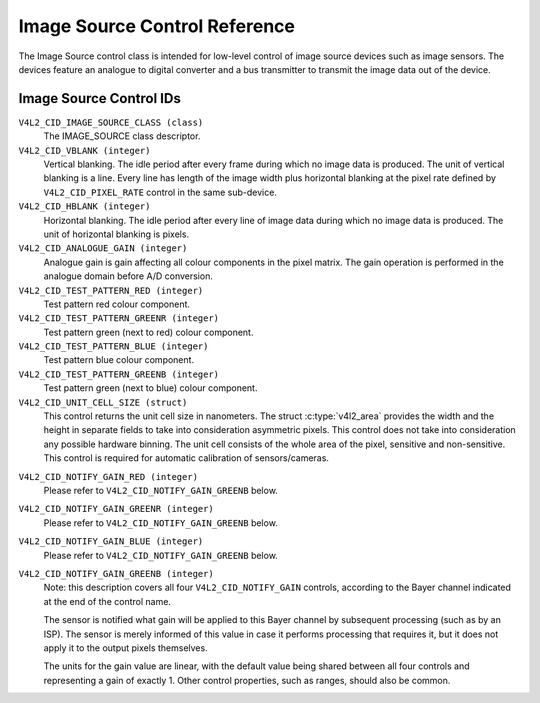 .. SPDX-License-Identifier: GFDL-1.1-no-invariants-or-later

.. _image-source-controls:

******************************
Image Source Control Reference
******************************

The Image Source control class is intended for low-level control of
image source devices such as image sensors. The devices feature an
analogue to digital converter and a bus transmitter to transmit the
image data out of the device.


.. _image-source-control-id:

Image Source Control IDs
========================

``V4L2_CID_IMAGE_SOURCE_CLASS (class)``
    The IMAGE_SOURCE class descriptor.

``V4L2_CID_VBLANK (integer)``
    Vertical blanking. The idle period after every frame during which no
    image data is produced. The unit of vertical blanking is a line.
    Every line has length of the image width plus horizontal blanking at
    the pixel rate defined by ``V4L2_CID_PIXEL_RATE`` control in the
    same sub-device.

``V4L2_CID_HBLANK (integer)``
    Horizontal blanking. The idle period after every line of image data
    during which no image data is produced. The unit of horizontal
    blanking is pixels.

``V4L2_CID_ANALOGUE_GAIN (integer)``
    Analogue gain is gain affecting all colour components in the pixel
    matrix. The gain operation is performed in the analogue domain
    before A/D conversion.

``V4L2_CID_TEST_PATTERN_RED (integer)``
    Test pattern red colour component.

``V4L2_CID_TEST_PATTERN_GREENR (integer)``
    Test pattern green (next to red) colour component.

``V4L2_CID_TEST_PATTERN_BLUE (integer)``
    Test pattern blue colour component.

``V4L2_CID_TEST_PATTERN_GREENB (integer)``
    Test pattern green (next to blue) colour component.

``V4L2_CID_UNIT_CELL_SIZE (struct)``
    This control returns the unit cell size in nanometers. The struct
    :c:type:`v4l2_area` provides the width and the height in separate
    fields to take into consideration asymmetric pixels.
    This control does not take into consideration any possible hardware
    binning.
    The unit cell consists of the whole area of the pixel, sensitive and
    non-sensitive.
    This control is required for automatic calibration of sensors/cameras.

.. c:type:: v4l2_area

.. flat-table:: struct v4l2_area
    :header-rows:  0
    :stub-columns: 0
    :widths:       1 1 2

    * - __u32
      - ``width``
      - Width of the area.
    * - __u32
      - ``height``
      - Height of the area.

``V4L2_CID_NOTIFY_GAIN_RED (integer)``
    Please refer to ``V4L2_CID_NOTIFY_GAIN_GREENB`` below.

``V4L2_CID_NOTIFY_GAIN_GREENR (integer)``
    Please refer to ``V4L2_CID_NOTIFY_GAIN_GREENB`` below.

``V4L2_CID_NOTIFY_GAIN_BLUE (integer)``
    Please refer to ``V4L2_CID_NOTIFY_GAIN_GREENB`` below.

``V4L2_CID_NOTIFY_GAIN_GREENB (integer)``
    Note: this description covers all four ``V4L2_CID_NOTIFY_GAIN``
    controls, according to the Bayer channel indicated at the end of
    the control name.

    The sensor is notified what gain will be applied to this Bayer
    channel by subsequent processing (such as by an ISP). The sensor
    is merely informed of this value in case it performs processing
    that requires it, but it does not apply it to the output pixels
    themselves.

    The units for the gain value are linear, with the default value
    being shared between all four controls and representing a gain of
    exactly 1. Other control properties, such as ranges, should also
    be common.
